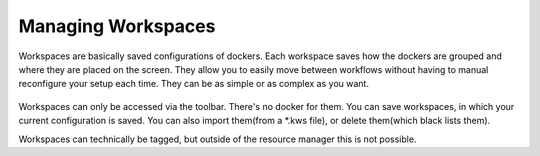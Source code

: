 Managing Workspaces
===================

Workspaces are basically saved configurations of dockers. Each workspace
saves how the dockers are grouped and where they are placed on the
screen. They allow you to easily move between workflows without having
to manual reconfigure your setup each time. They can be as simple or as
complex as you want.

.. figure:: images/managing_workspaces/Krita_Workspaces.png
   :alt: images/managing_workspaces/Krita_Workspaces.png

Workspaces can only be accessed via the toolbar. There's no docker for
them. You can save workspaces, in which your current configuration is
saved. You can also import them(from a \*.kws file), or delete
them(which black lists them).

Workspaces can technically be tagged, but outside of the resource
manager this is not possible.

